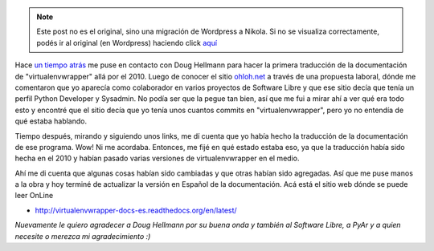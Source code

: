 .. link:
.. description:
.. tags: general, python, software libre
.. date: 2012/08/05 12:41:26
.. title: es_AR para todos
.. slug: es_ar-para-todos


.. note::

   Este post no es el original, sino una migración de Wordpress a
   Nikola. Si no se visualiza correctamente, podés ir al original (en
   Wordpress) haciendo click aquí_

.. _aquí: http://humitos.wordpress.com/2012/08/05/es_ar-para-todos/


Hace `un tiempo
atrás <http://humitos.wordpress.com/2010/04/27/virtualenvwrapper-con-documentacion-en-espanol/>`__
me puse en contacto con Doug Hellmann para hacer la primera traducción
de la documentación de "virtualenvwrapper" allá por el 2010. Luego de
conocer el sitio `ohloh.net <http://ohloh.net>`__ a través de una
propuesta laboral, dónde me comentaron que yo aparecía como colaborador
en varios proyectos de Software Libre y que ese sitio decía que tenía un
perfil Python Developer y Sysadmin. No podía ser que la pegue tan bien,
así que me fui a mirar ahí a ver qué era todo esto y encontré que el
sitio decía que yo tenía unos cuantos commits en "virtualenvwrapper",
pero yo no entendía de qué estaba hablando.

Tiempo después, mirando y siguiendo unos links, me dí cuenta que yo
había hecho la traducción de la documentación de ese programa. Wow! Ni
me acordaba. Entonces, me fijé en qué estado estaba eso, ya que la
traducción había sido hecha en el 2010 y habían pasado varias versiones
de virtualenvwrapper en el medio.

Ahí me di cuenta que algunas cosas habían sido cambiadas y que otras
habían sido agregadas. Así que me puse manos a la obra y hoy terminé de
actualizar la versión en Español de la documentación. Acá está el sitio
web dónde se puede leer OnLine

-  http://virtualenvwrapper-docs-es.readthedocs.org/en/latest/

*Nuevamente le quiero agradecer a Doug Hellmann por su buena onda y
también al Software Libre, a PyAr y a quien necesite o merezca mi
agradecimiento :)*
